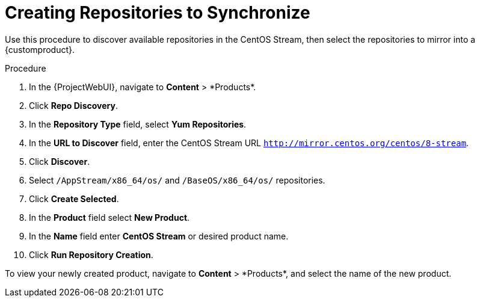 [id="Creating_Repositories_to_Synchronize_{context}"]
= Creating Repositories to Synchronize

Use this procedure to discover available repositories in the CentOS Stream, then select the repositories to mirror into a {customproduct}.

.Procedure
. In the {ProjectWebUI}, navigate to *Content*{nbsp}>{nbsp}*Products*.
. Click *Repo Discovery*.
. In the *Repository Type* field, select *Yum Repositories*.
. In the *URL to Discover* field, enter the CentOS Stream URL `http://mirror.centos.org/centos/8-stream`.
. Click *Discover*.
. Select `/AppStream/x86_64/os/` and `/BaseOS/x86_64/os/` repositories.
. Click *Create Selected*.
. In the *Product* field select *New Product*.
. In the *Name* field enter *CentOS Stream* or desired product name.
. Click *Run Repository Creation*.

To view your newly created product, navigate to *Content*{nbsp}>{nbsp}*Products*, and select the name of the new product.

